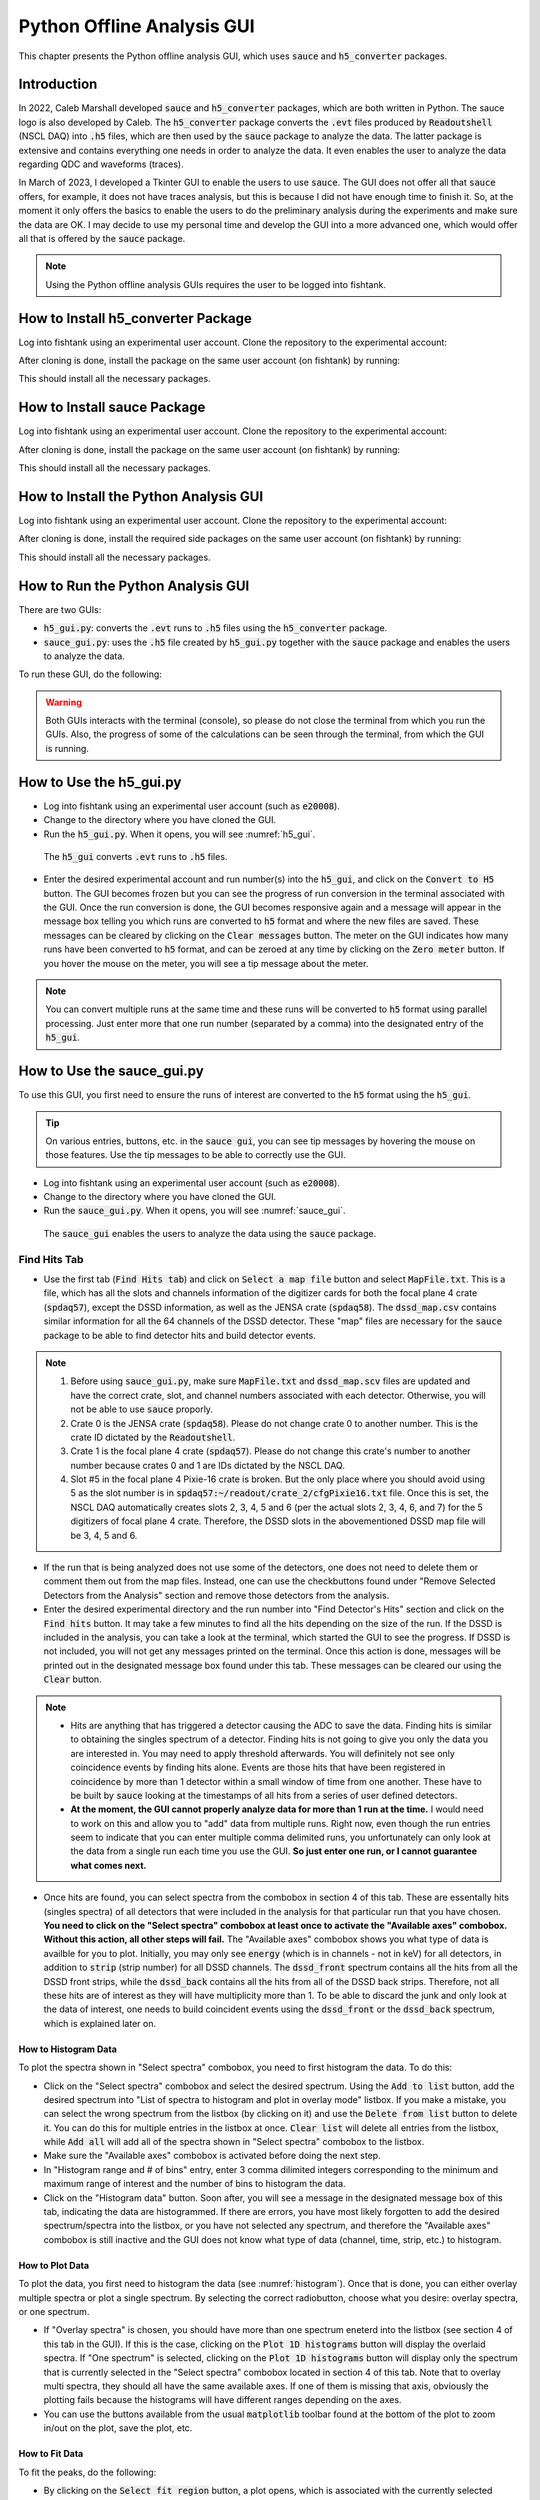 
Python Offline Analysis GUI
===========================

This chapter presents the Python offline analysis GUI, which uses :code:`sauce` and :code:`h5_converter` packages. 

Introduction
------------

In 2022, Caleb Marshall developed :code:`sauce` and :code:`h5_converter` packages, which are both written in Python. The sauce logo is also developed by Caleb. The :code:`h5_converter` package converts the :code:`.evt` files produced by :code:`Readoutshell` (NSCL DAQ) into :code:`.h5` files, which are then used by the :code:`sauce` package to analyze the data. The latter package is extensive and contains everything one needs in order to analyze the data. It even enables the user to analyze the data regarding QDC and waveforms (traces).

In March of 2023, I developed a Tkinter GUI to enable the users to use :code:`sauce`. The GUI does not offer all that :code:`sauce` offers, for example, it does not have traces analysis, but this is because I did not have enough time to finish it. So, at the moment it only offers the basics to enable the users to do the preliminary analysis during the experiments and make sure the data are OK. I may decide to use my personal time and develop the GUI into a more advanced one, which would offer all that is offered by the :code:`sauce` package. 

.. note::

   Using the Python offline analysis GUIs requires the user to be logged into fishtank.

How to Install h5_converter Package
-----------------------------------

Log into fishtank using an experimental user account. Clone the repository to the experimental account:

.. code-block::
   :caption: How to clone h5_converter repository
        
        git clone https://git.frib.msu.edu/secar/h5_converter.git

After cloning is done, install the package on the same user account (on fishtank) by running:

.. code-block::
   :caption: How to install h5_converter package
        
        python3 setup.py install --user

This should install all the necessary packages.

How to Install sauce Package
----------------------------

Log into fishtank using an experimental user account. Clone the repository to the experimental account:

.. code-block::
   :caption: How to clone sauce repository
        
        git clone https://git.frib.msu.edu/secar/sauce.git

After cloning is done, install the package on the same user account (on fishtank) by running:

.. code-block::
   :caption: How to install sauce package
        
        python3 setup.py install --user

This should install all the necessary packages.

How to Install the Python Analysis GUI
--------------------------------------

Log into fishtank using an experimental user account. Clone the repository to the experimental account:

.. code-block::
   :caption: How to clone the Python offline analysis GUI repository
        
        git clone https://git.frib.msu.edu/secar/sauce_gui.git

After cloning is done, install the required side packages on the same user account (on fishtank) by running:

.. code-block::
   :caption: How to install the Python offline analysis GUI package
        
        pip install --upgrade pip
        pip3 install -r requirements.txt --user

This should install all the necessary packages.

How to Run the Python Analysis GUI
----------------------------------

There are two GUIs: 

- :code:`h5_gui.py`: converts the :code:`.evt` runs to :code:`.h5` files using the :code:`h5_converter` package.
- :code:`sauce_gui.py`: uses the :code:`.h5` file created by :code:`h5_gui.py` together with the :code:`sauce` package and enables the users to analyze the data. 
  
To run these GUI, do the following:

.. code-block::
   :caption: How to run the Python offline analysis GUIs 
        
        cd the-directory-in-which-the-gui-was-cloned/
        python3 h5_gui.py # to convert .evt runs to .h5 files
        python3 sauce_gui.py # to analyze the data

.. warning::

   Both GUIs interacts with the terminal (console), so please do not close the terminal from which you run the GUIs. Also, the progress of some of the calculations can be seen through the terminal, from which the GUI is running.

How to Use the h5_gui.py
------------------------

- Log into fishtank using an experimental user account (such as :code:`e20008`).
- Change to the directory where you have cloned the GUI.
- Run the :code:`h5_gui.py`. When it opens, you will see :numref:`h5_gui`. 

.. _h5_gui:
.. figure:: Figures/h5_gui.png
   :scale: 70%

   The :code:`h5_gui` converts :code:`.evt` runs to :code:`.h5` files.

- Enter the desired experimental account and run number(s) into the :code:`h5_gui`, and click on the :code:`Convert to H5` button. The GUI becomes frozen but you can see the progress of run conversion in the terminal associated with the GUI. Once the run conversion is done, the GUI becomes responsive again and a message will appear in the message box telling you which runs are converted to :code:`h5` format and where the new files are saved. These messages can be cleared by clicking on the :code:`Clear messages` button. The meter on the GUI indicates how many runs have been converted to :code:`h5` format, and can be zeroed at any time by clicking on the :code:`Zero meter` button. If you hover the mouse on the meter, you will see a tip message about the meter.

.. note::

   You can convert multiple runs at the same time and these runs will be converted to :code:`h5` format using parallel processing. Just enter more that one run number (separated by a comma) into the designated entry of the :code:`h5_gui`.

How to Use the sauce_gui.py
---------------------------

To use this GUI, you first need to ensure the runs of interest are converted to the :code:`h5` format using the :code:`h5_gui`. 

.. tip::

   On various entries, buttons, etc. in the :code:`sauce gui`, you can see tip messages by hovering the mouse on those features. Use the tip messages to be able to correctly use the GUI.

- Log into fishtank using an experimental user account (such as :code:`e20008`).
- Change to the directory where you have cloned the GUI.
- Run the :code:`sauce_gui.py`. When it opens, you will see :numref:`sauce_gui`. 

.. _sauce_gui:
.. figure:: Figures/sauce_gui.png
   :scale: 70%

   The :code:`sauce_gui` enables the users to analyze the data using the :code:`sauce` package.

Find Hits Tab
~~~~~~~~~~~~~

- Use the first tab (:code:`Find Hits tab`) and click on :code:`Select a map file` button and select :code:`MapFile.txt`. This is a file, which has all the slots and channels information of the digitizer cards for both the focal plane 4 crate (:code:`spdaq57`), except the DSSD information, as well as the JENSA crate (:code:`spdaq58`). The :code:`dssd_map.csv` contains similar information for all the 64 channels of the DSSD detector. These "map" files are necessary for the :code:`sauce` package to be able to find detector hits and build detector events. 

.. note::

   #. Before using :code:`sauce_gui.py`, make sure :code:`MapFile.txt` and :code:`dssd_map.scv` files are updated and have the correct crate, slot, and channel numbers associated with each detector. Otherwise, you will not be able to use :code:`sauce` proporly.
   #. Crate 0 is the JENSA crate (:code:`spdaq58`). Please do not change crate 0 to another number. This is the crate ID dictated by the :code:`Readoutshell`.
   #. Crate 1 is the focal plane 4 crate (:code:`spdaq57`). Please do not change this crate's number to another number because crates 0 and 1 are IDs dictated by the NSCL DAQ.
   #. Slot #5 in the focal plane 4 Pixie-16 crate is broken. But the only place where you should avoid using 5 as the slot number is in :code:`spdaq57:~/readout/crate_2/cfgPixie16.txt` file. Once this is set, the NSCL DAQ automatically creates slots 2, 3, 4, 5 and 6 (per the actual slots 2, 3, 4, 6, and 7) for the 5 digitizers of focal plane 4 crate. Therefore, the DSSD slots in the abovementioned DSSD map file will be 3, 4, 5 and 6.

- If the run that is being analyzed does not use some of the detectors, one does not need to delete them or comment them out from the map files. Instead, one can use the checkbuttons found under "Remove Selected Detectors from the Analysis" section and remove those detectors from the analysis.
- Enter the desired experimental directory and the run number into "Find Detector's Hits" section and click on the :code:`Find hits` button. It may take a few minutes to find all the hits depending on the size of the run. If the DSSD is included in the analysis, you can take a look at the terminal, which started the GUI to see the progress. If DSSD is not included, you will not get any messages printed on the terminal. Once this action is done, messages will be printed out in the designated message box found under this tab. These messages can be cleared our using the :code:`Clear` button. 

.. note::

   - Hits are anything that has triggered a detector causing the ADC to save the data. Finding hits is similar to obtaining the singles spectrum of a detector. Finding hits is not going to give you only the data you are interested in. You may need to apply threshold afterwards. You will definitely not see only coincidence events by finding hits alone. Events are those hits that have been registered in coincidence by more than 1 detector within a small window of time from one another. These have to be built by :code:`sauce` looking at the timestamps of all hits from a series of user defined detectors.
   - **At the moment, the GUI cannot properly analyze data for more than 1 run at the time.** I would need to work on this and allow you to "add" data from multiple runs. Right now, even though the run entries seem to indicate that you can enter multiple comma delimited runs, you unfortunately can only look at the data from a single run each time you use the GUI. **So just enter one run, or I cannot guarantee what comes next.**

- Once hits are found, you can select spectra from the combobox in section 4 of this tab. These are essentally hits (singles spectra) of all detectors that were included in the analysis for that particular run that you have chosen. **You need to click on the "Select spectra" combobox at least once to activate the "Available axes" combobox. Without this action, all other steps will fail.** The "Available axes" combobox shows you what type of data is availble for you to plot. Initially, you may only see :code:`energy` (which is in channels - not in keV) for all detectors, in addition to :code:`strip` (strip number) for all DSSD channels. The :code:`dssd_front` spectrum contains all the hits from all the DSSD front strips, while the :code:`dssd_back` contains all the hits from all of the DSSD back strips. Therefore, not all these hits are of interest as they will have multiplicity more than 1. To be able to discard the junk and only look at the data of interest, one needs to build coincident events using the :code:`dssd_front` or the :code:`dssd_back` spectrum, which is explained later on.

.. _histogram:

How to Histogram Data
^^^^^^^^^^^^^^^^^^^^^
  
To plot the spectra shown in "Select spectra" combobox, you need to first histogram the data. To do this:

- Click on the "Select spectra" combobox and select the desired spectrum. Using the :code:`Add to list` button, add the desired spectrum into "List of spectra to histogram and plot in overlay mode" listbox. If you make a mistake, you can select the wrong spectrum from the listbox (by clicking on it) and use the :code:`Delete from list` button to delete it. You can do this for multiple entries in the listbox at once. :code:`Clear list` will delete all entries from the listbox, while :code:`Add all` will add all of the spectra shown in "Select spectra" combobox to the listbox.
- Make sure the "Available axes" combobox is activated before doing the next step.
- In "Histogram range and # of bins" entry, enter 3 comma dilimited integers corresponding to the minimum and maximum range of interest and the number of bins to histogram the data.
- Click on the "Histogram data" button. Soon after, you will see a message in the designated message box of this tab, indicating the data are histogrammed. If there are errors, you have most likely forgotten to add the desired spectrum/spectra into the listbox, or you have not selected any spectrum, and therefore the "Available axes" combobox is still inactive and the GUI does not know what type of data (channel, time, strip, etc.) to histogram.

How to Plot Data
^^^^^^^^^^^^^^^^

To plot the data, you first need to histogram the data (see :numref:`histogram`). Once that is done, you can either overlay multiple spectra or plot a single spectrum. By selecting the correct radiobutton, choose what you desire: overlay spectra, or one spectrum.

- If "Overlay spectra" is chosen, you should have more than one spectrum eneterd into the listbox (see section 4 of this tab in the GUI). If this is the case, clicking on the :code:`Plot 1D histograms` button will display the overlaid spectra. If "One spectrum" is selected, clicking on the :code:`Plot 1D histograms` button will display only the spectrum that is currently selected in the "Select spectra" combobox located in section 4 of this tab. Note that to overlay multi spectra, they should all have the same available axes. If one of them is missing that axis, obviously the plotting fails because the histograms will have different ranges depending on the axes.
- You can use the buttons available from the usual :code:`matplotlib` toolbar found at the bottom of the plot to zoom in/out on the plot, save the plot, etc.

How to Fit Data
^^^^^^^^^^^^^^^

To fit the peaks, do the following:

- By clicking on the :code:`Select fit region` button, a plot opens, which is associated with the currently selected spectrum from the "Select spectra" combobox of section 4 of this tab. This is only true if those data are already histogrammed. If this is not the case, first histogram the data of interest and then click on the :code:`Select fit region` button. Once this button is clicked and a plot opens, click on the minimum point of interest (in channels, ns, mm, keV or whatever the x-axis may be), then maximum point of interest on the x-axis and then on the centroids of all peaks within this range of interest that you would like to fit. You will see an orange x associated with any point you have clicked. Once you are done, close the plot. If you make a mistake, close the plot and click on the button again to reopen it. Once this action is done properly, you will see a message that pops up in the designated message box of this tab.
- Next, choose the desired curve and background functions for fitting using the associated comboboxes in section 6 of this tab. 
- If you have chosen multiple peaks to fit, you can choose to keep the widths fixed, or variable using the radiobuttons provided in section 6 of this tab.
- Keep "Uncertainty band" checkbutton OFF initially. This features only works if your fitting model describes the data very well (for example for a Gaussian fitting) and will display the :math:`3{\sigma}` uncertainty band of the fit. If the fitting model does not describe the data well, turning this feature ON will cause the fitting routine to fail, so keep it OFF initially and then play with it later after the fitting is executed successfully.
- Click on the :code:`Fit data` button. If the fit is successfully done, a message will be printed in the designated message box of this tab. If the fit fails, you will get the error printed in the message box.   
- To get the fitting results, go to the 4th tab (:code:`Fit Results`) and do the following:

  - Click on the :code:`Do not clear table` button.
    - Click on the :code:`Fit report` button. It may take some time for the fit results to appear in a tabular format. A table shows up and displays the fit results. Right clicking on this table presents various options. You can also grab each column and expand them if you desire. Errors and messages will be printed on the designated message box of the :code:`Fit Results` tab. If you perform the fit more than once, make sure you click on the :code:`Clear table` button before displaying the fit results; otherwise, all previous fit results will also be redisplayed.

.. note::    
   
   - I must warn you that the lognormal and exponential Gaussian functions are the hardest to deal with and these functions usually fail to fit the data. Also, choosing no background for  multipeak fitting fails most of the time.
   - On the "Available axes" combobox, energy actually means channel! That is the x-axis is in units of channel. This is because the :code:`sauce` package mostly deals with raw (uncalibrated) data and Caleb has chosen energy for channels. So, I kept it that way. If a spectrum is calibrated, the "Available axes" combobox will present :code:`kev` as an option. Only then, the x-axis is in units of keV.

How to Save/Load Histograms
^^^^^^^^^^^^^^^^^^^^^^^^^^^

You can save the histograms to disk and load previously saved histograms from disk using the section "Save/Load Histograms to/from Disk" of this tab. To do this:

- Enter the desired experimental user account and run number into the associated entries. If you want to save histograms, you need to ensure the spectra you would like to save are added to the listbox of section 4 of this tab and are histogrammed following the instructions presented above. Then, click on the :code:`Save histograms` button. You will see messages in the designated message box of this section, which inform you where the data are saved: data are saved based on the experiment number and run number. 
- If you want to load the previously saved histograms, enter the desired experimental account and run number and click on the :code:`Load histogram` button. On the pop up window, select the desired data and load. Then, a plot shows up and displays the histogram you loaded.
- If you like to add these loaded data into the "Select spectra" combobox of section 4 of this tab for further analysis such as fitting, enter a name tag for the loaded spectrum followed by a dash followed by the x-axis type of the data (all in one word with no spaces). For example: :code:`run1028_dssd_front-energy`. This is used if the loaded histogram was for a previously saved :code:`dssd_front` spectrum with an x-axis in units of channels. Use one dash only so that the GUI can distinguish the x-axis type from the name tag. Then click on the :code:`Add to spectrum menu` button. At this point, you should see your input in the "Select spectra" and "Available axes" comboboxes of section 4 of this tab. A message is also printed in the designated message box of this tab.
 
Build Events Tab
~~~~~~~~~~~~~~~~

This tab allows you to build coincident events and analyze those data. To use this tab, you need to first select a map file and find hits for the desired run: you need to first build the singles spectra before building coincident events. **You do not need to histogram the spectra to be able to use this tab.**

To use this tab:

- Start with section 7: "Select Detectors to Build Coincidet Events". First, choose all detectors that are going to be in coincidence with a reference detector starting the coincidence clock. These detectors can be chosen from the combobox in section 7. You need to add them one by one into the listbox of section 7 using the available buttons to add/delete detectors into/from the listbox. Once these are done, select from the combobox, the reference detector that starts the coincidence clock. For example, if I am interested to build coincident events between the front strips of DSSD, and upstream and downstream MCP timing signals and I want to keep the upstream MCP timing signal as the reference clock signal, then I would need to add :code:`dssd_front` and :code:`dmcp_t` into the listbox of section 7, and choose :code:`umcp_t` in the combobox of section 7. 
- Choose whether or not you would like to apply threshold to a detector by selecting the appropriate radiobutton on section 8. Applying threshold will discard the data below the threshold that you set (which should be given in channel number). This is used for noisy spectra and allow you to cut the noisy part of the data out. I recommend to apply thresholds to MCP data. If you choose to apply threshold, you need to enter thresholds (integers in units of channel number) for **ALL** detectors with which you are building coincident events. For example, in the example mentioned above, I will have to enter 95, 0, 98. This means I have applied threshold of 95 to :code:`umcp_t`, not applied any threshold to :code:`dssd_front` and have applied threshold of 98 to :code:`dmcp_t`. The first number always refers to the reference detector and what follows apply to the rest of the detectors in the listbox from top to bottom. **Please make sure the number of entries as thresholds are the same as the number of all detectors for which you are building a coincidence, including the reference detector.** If you do not want to apply threshold to a particular detector, just enter 0 as its threshold. 
- Input time interval (in ns) to build events and click on the :code:`Build coincident events` button. The time interval could be something like -1000, 1000: the time interval to build coincident events is a range between :math:`1{\mu}s` before the clock's start and :math:`1{\mu}s` after the clock's start. Once you click on the :code:`Build coincident events` button, the :code:`sauce` package builds these events and once it is done, messages are printed into the designated message box of this tab. :code:`Livetime` should be a number near 1 and indicates the number of hits that were dropped from the reference detector because there are overlapping intervals. If it is bigger than :math:`3\%`, it means that you are missing :math:`3\%` of hits in the reference detector. To increase the :code:`Livetime`, you would need to decrease the build window so that it is a shorter time window and/or apply thresholds and cuts. Once the action is done, you will also see:
    
    - New detector objects appear under the "Select spectra" combobox on section 4 under :code:`Find Hits` tab. The name is reference_detector:other_detector (if other detector contains more than one detector, then there are more colons and more detectors in the name). If a :code:`_nt` is added to the end of the name, this indicates that there was no threshold applied to any of the detectors when coincident events were built. 
    - Select this detector object and take a look at the new axes that are available to you, using the "Available axes" combobox, to histogram, plot, fit and save these new data. Note that those axes that contain :code:`dt_` show you the time difference between the reference detector and another detector, which is in coincidence with the reference detector. By fitting these spectra, you can examine the timing resolution between different detector systems.
    - Same new detector objects appear in the "Select a coincidence dataframe" combobox in section 10 of this tab. Select the desired detector object from this combobox and take a look at the available axes. Using these x- and y-axes, one can plot 2D data and apply gates to produce gated spectra.

1D Plotting and Applying 1D Cuts
^^^^^^^^^^^^^^^^^^^^^^^^^^^^^^^^
 
To quickly display the 1D plots of the newly constructed coincidence data, do the following:

- In section 11 of this tab, enter 3 comma delimited integers indicating range of interest as well as number of bins.
- Pick the desired coincidence dataframe from section 10. Also pick the desired x-axis from section 10.
- Click on the :code:`Plot 1D histogram` to see the results.
- If you are interested to make a 1D cut, input two comma delimited integers corresponding to the desired lower and upper limits of the spectrum and then click on the :code:`Apply 1D cut` button. A plot will be displayed which shows you only the range in between the two numbers that you have entered as the "Desired range for the 1D cut". Everything below the minimum and above the maximum range you entered is cut out. The new spectrum is added to the comboboxes of section 4 of the :code:`Fint Hits` tab, and section 10 of this tab. The name of this spectrum has a :code:`_c` at the end indicating that it is a 1D cut on an original data. I have not added these 1D cuts into the combobox in section 7 of this tab, because you can sort of mimic the same action by applying the threshold, which will cut the data only below the threshold.

Displaying 2D Plots
^^^^^^^^^^^^^^^^^^^

To display 2D plots:

- In section 12 of this tab, enter 6 comma delimited integers indicating range of interest for x-axis (2 numbers), range of interest for y-axis (2 numbers), as well as 2 numbers indicating number of bins for x-axis and number of bins for y-axis.
- Pick the desired coincidence dataframe from section 10. Also pick the desired x-axis and y-axis from section 10.
- Click on the :code:`Plot 2D histogram` button and a 2D plot with the desired data will be displayed.

Applying 2D Gates and Creating Gated Spectra
^^^^^^^^^^^^^^^^^^^^^^^^^^^^^^^^^^^^^^^^^^^^
    
To apply 2D gates and creat gated spectra:

- In section 12 of this tab, enter 6 comma delimited integers indicating range of interest for x-axis (2 numbers), range of interest for y-axis (2 numbers), as well as 2 numbers indicating number of bins for x-axis and number of bins for y-axis.
- Pick the desired coincidence dataframe from section 10. Also pick the desired x-axis and y-axis from section 10.
- Enter a name for the 2D gate that will be created.
- Click on the :code:`Apply 2D gate` button and a 2D plot with the desired data will be displayed. 
- On the plot which is displayed, left click on the areas of interest around the region you would like to draw the gate on. If you make a mistake, right click and the last point will be deleted. Everytime, you right click, the last selected point will be deleted. Once you are done, press Enter (carriage return) button to close the polygon gate. Close the window. A new window will pop up and show you the data that has gone through the gate you just created. On the terminal, you can see the coordinates of the gate you created. 
- The gated coincidence object will appear in the comboboxes of section 4 of :code:`Find Hits` tab and section 10 of this tab. A :code:`_g:gatename` is added to the original coincidence object on which a 2D gate was created. 
- In section 12, the "Select a 2D gate" will show you the gate you created. This 2D gate can be saved and loaded in the future. To do so:

    - Enter the desired experimental account and run number. Select the desired 2D gate from the "Select a 2D gate" combobox and click on the :code:`Save 2D gate` button. The gate will be saved as a :code:`.json` file and a message will be printed in the designated message box of this tab telling you where these data are saved.
    - To load a previously saved 2D gate, enter its existing name tag from the desired, already saved 2D gate (the path where 2D gates are saved is: :code:`/mnt/analysis/user_account/2d_gate_files/runxxx/`, where run number is added to the end of the path: find which one you like to load and enter its name into the associated entry) in the "Desired name for the 2D gate" entry. Enter the desired experimental account and run number and click on the :code:`Load 2D gate` button. The newly loaded gate will be added to the "Select a 2D gate" combobox.
- To apply an alread existing gate onto a 2D plot:
 
    - Pick the desired coincidence dataframe from section 10. Also pick the desired x-axis and y-axis from section 10.
    - In section 12 of this tab, enter 6 comma delimited integers indicating range of interest for x-axis (2 numbers), range of interest for y-axis (2 numbers), as well as 2 numbers indicating number of bins for x-axis and number of bins for y-axis.
    - Pick the desired gate that you want to apply from "Select a 2D gate" combobox.
    - Turn ON the :code:`Apply an existing gate` checkbox.
    - Click on the :code:`Apply 2D gate` button. A plot shows up and show you the newly gated spectrum. This spectrum will also be added to the comboboxes of section 4 of the :code:`Find Hits` tab and that of section 10 of this tab.

SECAR Detectors Tab
~~~~~~~~~~~~~~~~~~~

This tab provides a few functionalities for the BGO array, DSSD detector, and MCP detectors.

BGO Array Analysis
^^^^^^^^^^^^^^^^^^

- The spectra of the entire 26 BGO detectors constructing the BGO array can be displayed all at once. To do this:

    - Select the correct map file (using the first tab of the GUI)
    - Enter the desired experimental user account and run number in the first tab (:code:`Find Hits`). Make sure the BGO detectors are not removed from the analysis.
    - Find hits for this run.
    - Once the singles spectra of all detectors are found, add all 26 BGO detectors into the listbox of the first tab. You can simply remove all detectors except the BGO array from the analysis prior to finding hits, find the hits, and then use the :code:`Add all` button to add all BGO detectors into the listbox. 
    - Make sure the "Available axes" combobox is activated and shows :code:`energy` axis.
    - Histogram the data for all BGO detectors.
    - Click on the :code:`Display BGO spectra` button. A plot shows up displaying all BGO spectra.

- These spectra can then be fitted, calibrated, and therefore gain matched. **Currently, I have only set this up such that only one peak can be used to fit, gain match and calibrate each BGO detector**. To do this, follow the steps given below:
    
    - Pick the fitting function from the associated combobox. 
    - Enter the energy (in keV) corresponding to the one peak you are going to use to calibrate the detectors. For example, if you have used a mono-energetic source such as :math:`^{137}Cs`, you can use this peak to calibrate the BGO array's spectra.
    - In the "Range of interest" entry, enter the range of interest and number of bins (3 comma delimited integers in total) associated with fitting the region of interest (for the one peak used to calibrate the spectra).
    - Click on the :code:`Fit BGO array` button. 3 plots will be displayed: the first one shows you the fit for the region of interest in each of the BGO detector; the second plot displays resolution (in %) as a function of BGO detector; and the final plot shows the centroid of the peak of interest as a function of BGO detector.
    - Click on the :code:`Calibrate BGO array` button. This action causes: 
    
        - A new file to be produced, in the same directory where the GUI exists, called :code:`bgos_cal_file.csv`. This file contains keV/channel factor with which each BGO detector is calibrated.
        - In addition, if you now go back to the :code:`Find Hits` tab and select a BGO spectrum from the "Select spectra" combobox in section 4, you will notice that there is a new axis under "Available axes" combobox called :code:`kev`. If you pick this axis and histogram and plot the data, you will see a gain-matched calibrated BGO spectrum with x-axis in unit of keV.

MCP Analysis
^^^^^^^^^^^^

With the features of this section, you can build a unique position for each MCP detector out of the 4 position signals that each MCP detector outputs. With these unique positions, one can build more coincident events among the MCP unique positions and other detectors. To build the MCP unique positions, we would need to first build coincident events between all 4 corner signals of each MCP detector. This is done using a separate class of coincidence analysis that has been developed as part of the :code:`sauce` package and can provide us with the ability to choose multiplicity of 4 to ensure we pick only those events that have been registered by all 4 corners of an MCP. To do this analysis: 

- Enter 500 ns as the time to build MCP events (unique positions). You can pick a different time such as :math:`1{\mu}s` but I recommend 500 ns.
- Enter 4 numbers in unit of channel number to be used as thresholds for each individual MCP corner signal.
- Enter two numbers (if you desire) to be used to rotate x- and y-axes (:math:`{\theta}` and :math:`{\phi}`). This entry can be left blank. It is used to enable the user to rotate the spectra of MCP detectors in case there is angle misalignment of these detectors.
- Click on the :code:`MCPs positions` button.
- shortly after the abovementioned button is clicked, some messages will appear in the designated message box of this tab indicating thresholds are applied, and a ratio of good/total coincidences for each MCP detector. The latter refers to coincident events with multiplicity of 4 (those events registered by all 4 corners of an MCP) as "good", while "total" coincident events contain coincident events with multiplicity of 2, 3, and 4 (two, three and all 4 corners). In addition, two new detector objects called :code:`umpc_pos` and :code:`dmcp_pos` (the unique position for the upstream MCP and that of the downstream MCP, respectively) are added to the comboboxes of section 4 of the :code:`Find Hits` and section 7 of the :code:`Build Events` tabs. These have new raw and rotated (only if the user inpus MCP rotations prior to building MCPs positions) position axes (in mm) available to be histogrammed and plotted. Therefore, these new detector objects can be used to analyze the data further and build even more coincident events with other detectors.

DSSD Calibration and Gain Matching using an Alpha Source
^^^^^^^^^^^^^^^^^^^^^^^^^^^^^^^^^^^^^^^^^^^^^^^^^^^^^^^^

Using the permanent :math:`{\alpha}` source holder that I have asked Peadar Richards to build for SECAR, one can calibrate and gain match the DSSD detector. This section of the GUI helps the user achieve that. To do this:

- Enter the calibration energy (in keV) of the source. For example, if you are using an :math:`^{241}Am` source, enter 5486 keV.
- In the "Range of interest" entry, enter 3 comma delimited integers indicating the range of interest (2 numbers) and the number of bins. This is the range of interest and number of bins for fiting the source spectrum.
- Enter the desired experimental user account. This is so that the SpecTcl defintion file in use for the experimental user account can be corrected with the information required to calibrate and gain match the DSSD spectra displayed by SpecTcl.
- Enter the name of the SpecTcl definition file in use. This file is then used by the GUI to generate a new file including the required slopes and offsets to calibrate each strip of the DSSD detector. If you desire, the GUI can replace this file with the file produced by this part of the GUI.
- Select the desired fit function from the associated combobox.
- Click on the :code:`Fit front DSSD` button. This will generate 3 plots: the first one displays the fit to the source spectra for all the DSSD front strips, the second plots displays resolution (in %) for each DSSD front strips, and the final plot shows the centroid of the source peak for all DSSD front strips.
- Click on the :code:`Fit back DSSD` button. This will also generate 3 plots: the first one displays the fit to the source spectra for all the DSSD back strips, the second plots displays resolution (in %) for each DSSD back strips, and the final plot shows the centroid of the source peak for all DSSD back strips.
- Click on the :code:`Calibrate DSSD` button. At this point: 
    
    - A new file will be produced, in the same directory where the GUI exists, called :code:`dssd_cal_file.csv`. This file contains keV/channel factors with which each front and back strip of the DSSD is calibrated.
    - Another new file will be produced, in the same directory where the GUI exists, called :code:`defs.tcl`. This is the same as the currently used SpecTcl definiton file whose name you inputed into the GUI but it has the correct calibration and gain matching information for all strips of the DSSD. If you would like the GUI to overwrite the currently used SpecTcl definition file with this newly produced file, click on the :code:`Overwrite SpecTcl definition file?` button.
    - In addition, if you now go back to the :code:`Find Hits` tab and select a DSSD related spectrum from the "Select spectra" combobox in section 4, you will notice that there is a new axis under "Available axes" combobox called :code:`kev`. If you pick this axis and histogram and plot the data, you will see a gain-matched calibrated DSSD spectrum with x-axis in unit of keV.

.. note::

   Developing this GUI became an enjoyable hobby for me. So most likely, I will continue working on it even after I leave FRIB to add more of the features provided by the :code:`sauce` package to the SECAR users.
